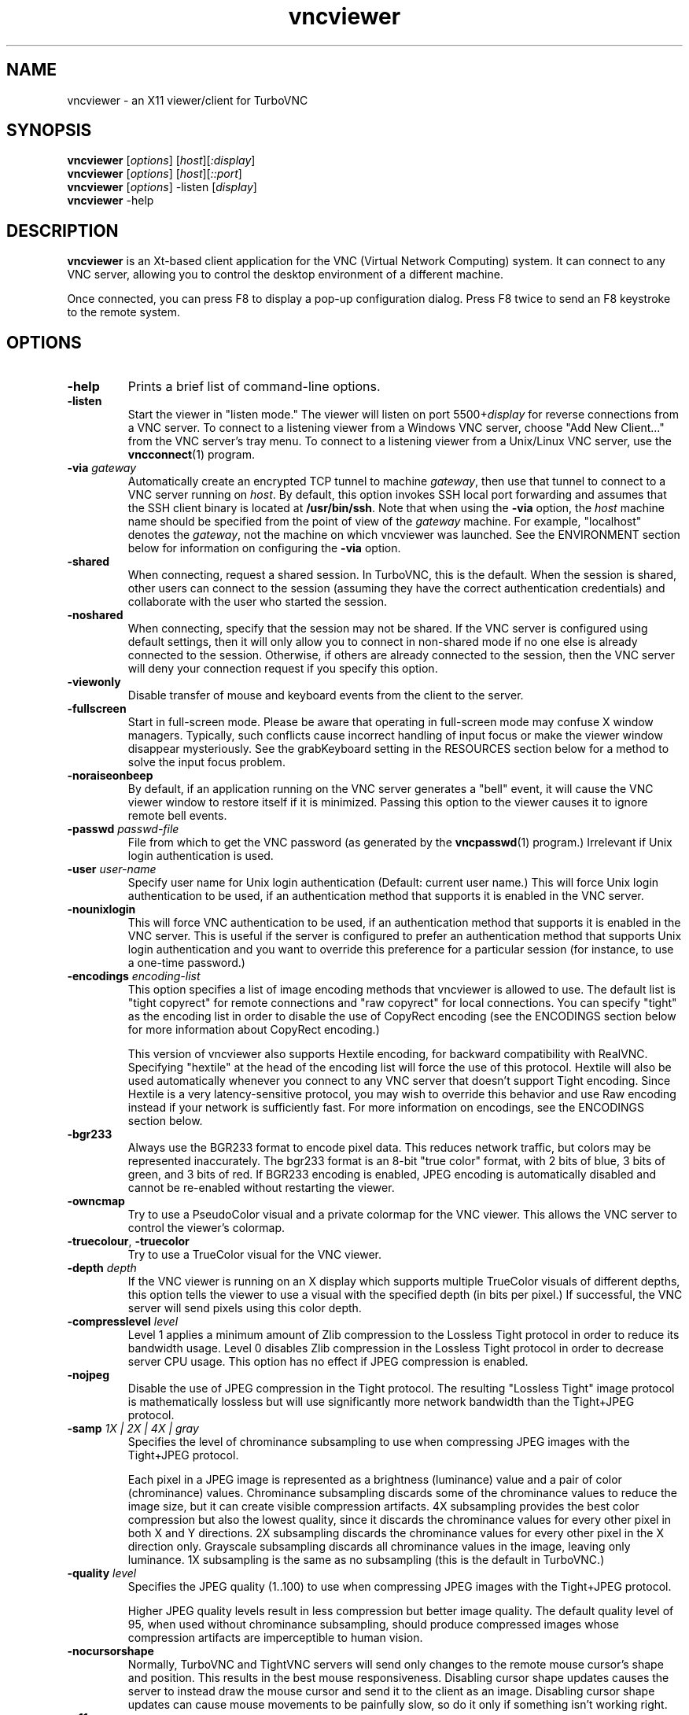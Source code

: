 '\" t
.\" ** The above line should force tbl to be a preprocessor **
.\" Man page for X vncviewer
.\"
.\" Copyright (C) 1998 Marcus.Brinkmann@ruhr-uni-bochum.de
.\" Copyright (C) 2000,2001 Red Hat, Inc.
.\" Copyright (C) 2001-2003 Constantin Kaplinsky
.\" Copyright (C) 2005-2008 Sun Microsystems, Inc.
.\" Copyright (C) 2010 University Corporation for Atmospheric Research
.\" Copyright (C) 2010 D. R. Commander
.\"
.\" You may distribute under the terms of the GNU General Public
.\" License as specified in the file LICENCE.TXT that comes with the
.\" TurboVNC distribution.
.\"
.TH vncviewer 1 "June 2010" "" "TurboVNC"
.SH NAME
vncviewer \- an X11 viewer/client for TurboVNC
.SH SYNOPSIS
\fBvncviewer\fR [\fIoptions\fR] [\fIhost\fR][\fI:display\fR]
.br
\fBvncviewer\fR [\fIoptions\fR] [\fIhost\fR][\fI::port\fR]
.br
\fBvncviewer\fR [\fIoptions\fR] -listen [\fIdisplay\fR]
.br
\fBvncviewer\fR -help
.br
.SH DESCRIPTION
.B vncviewer
is an Xt\-based client application for the VNC (Virtual Network
Computing) system.  It can connect to any VNC server, allowing
you to control the desktop environment of a different machine.

Once connected, you can press F8 to display a pop\-up configuration dialog.
Press F8 twice to send an F8 keystroke to the remote system.
.SH OPTIONS
.TP
\fB\-help\fR
Prints a brief list of command-line options.
.TP
\fB\-listen\fR
Start the viewer in "listen mode."  The viewer will listen on port
5500+\fIdisplay\fR for reverse connections from a VNC server.
To connect to a listening viewer from a Windows VNC server, choose
"Add New Client..." from the VNC server's tray menu.  To connect
to a listening viewer from a Unix/Linux VNC server, use the \fBvncconnect\fR(1)
program.
.TP
\fB\-via\fR \fIgateway\fR
Automatically create an encrypted TCP tunnel to machine \fIgateway\fR,
then use that tunnel to connect to a VNC server running on \fIhost\fR.  By
default, this option invokes SSH local port forwarding and assumes that the SSH
client binary is located at \fB/usr/bin/ssh\fR.  Note that when using the
\fB\-via\fR option, the \fIhost\fR machine name should be specified from the
point of view of the \fIgateway\fR machine.  For example, "localhost" denotes
the \fIgateway\fR, not the machine on which vncviewer was launched.  See the
ENVIRONMENT section below for information on configuring the \fB\-via\fR
option.
.TP
\fB\-shared\fR
When connecting, request a shared session.  In TurboVNC, this is the
default.  When the session is shared, other users can connect to the
session (assuming they have the correct authentication credentials) and
collaborate with the user who started the session.
.TP
\fB\-noshared\fR
When connecting, specify that the session may not be shared.  If the VNC
server is configured using default settings, then it will only allow you to
connect in non-shared mode if no one else is already connected to the session.
Otherwise, if others are already connected to the session, then the VNC server
will deny your connection request if you specify this option.
.TP
\fB\-viewonly\fR
Disable transfer of mouse and keyboard events from the client to the
server.
.TP
\fB\-fullscreen\fR
Start in full\-screen mode.  Please be aware that operating in
full\-screen mode may confuse X window managers.  Typically, such
conflicts cause incorrect handling of input focus or make the viewer
window disappear mysteriously.  See the grabKeyboard setting in the
RESOURCES section below for a method to solve the input focus problem.
.TP
\fB\-noraiseonbeep\fR
By default, if an application running on the VNC server generates a
"bell" event, it will cause the VNC viewer window to restore itself
if it is minimized.  Passing this option to the viewer causes it to
ignore remote bell events.
.TP
\fB\-passwd\fR \fIpasswd\-file\fR
File from which to get the VNC password (as generated by the
\fBvncpasswd\fR(1) program.)  Irrelevant if Unix login authentication is used.
.TP
\fB\-user\fR \fIuser\-name\fR
Specify user name for Unix login authentication (Default: current user name.)
This will force Unix login authentication to be used, if an authentication
method that supports it is enabled in the VNC server.
.TP
\fB\-nounixlogin\fR
This will force VNC authentication to be used, if an authentication method that
supports it is enabled in the VNC server.  This is useful if the server is
configured to prefer an authentication method that supports Unix login
authentication and you want to override this preference for a particular
session (for instance, to use a one-time password.)
.TP
\fB\-encodings\fR \fIencoding\-list\fR
This option specifies a list of image encoding methods that vncviewer is
allowed to use.  The default list is "tight copyrect" for remote connections and
"raw copyrect" for local connections.  You can specify "tight" as the encoding
list in order to disable the use of CopyRect encoding (see the ENCODINGS
section below for more information about CopyRect encoding.)

This version of vncviewer also supports Hextile encoding, for backward
compatibility with RealVNC.  Specifying "hextile" at the head of the encoding
list will force the use of this protocol.  Hextile will also be used
automatically whenever you connect to any VNC server that doesn't support Tight
encoding.  Since Hextile is a very latency-sensitive protocol, you may wish to
override this behavior and use Raw encoding instead if your network is
sufficiently fast.  For more information on encodings, see the ENCODINGS section
below.
.TP
\fB\-bgr233\fR
Always use the BGR233 format to encode pixel data.  This reduces
network traffic, but colors may be represented inaccurately.  The
bgr233 format is an 8\-bit "true color" format, with 2 bits of blue, 3
bits of green, and 3 bits of red.  If BGR233 encoding is enabled, JPEG
encoding is automatically disabled and cannot be re-enabled without restarting
the viewer.
.TP
\fB\-owncmap\fR
Try to use a PseudoColor visual and a private colormap for the VNC viewer.  This
allows the VNC server to control the viewer's colormap.
.TP
\fB\-truecolour\fR, \fB\-truecolor\fR
Try to use a TrueColor visual for the VNC viewer.
.TP
\fB\-depth\fR \fIdepth\fR
If the VNC viewer is running on an X display which supports multiple TrueColor
visuals of different depths, this option tells the viewer to use a visual with
the specified depth (in bits per pixel.)  If successful, the VNC server will
send pixels using this color depth.
.TP
\fB\-compresslevel \fIlevel\fR
Level 1 applies a minimum amount of Zlib compression to the Lossless Tight
protocol in order to reduce its bandwidth usage.  Level 0 disables Zlib
compression in the Lossless Tight protocol in order to decrease server CPU
usage.  This option has no effect if JPEG compression is enabled.
.TP
\fB\-nojpeg\fR
Disable the use of JPEG compression in the Tight protocol.  The resulting
"Lossless Tight" image protocol is mathematically lossless but will use
significantly more network bandwidth than the Tight+JPEG protocol.
.TP
\fB\-samp \fI1X | 2X | 4X | gray\fR
Specifies the level of chrominance subsampling to use when compressing JPEG
images with the Tight+JPEG protocol.

Each pixel in a JPEG image is represented as a brightness (luminance)
value and a pair of color (chrominance) values.  Chrominance subsampling
discards some of the chrominance values to reduce the image size, but it can
create visible compression artifacts.  4X subsampling provides the best
color compression but also the lowest quality, since it discards the
chrominance values for every other pixel in both X and Y directions.  2X
subsampling discards the chrominance values for every other pixel in the X
direction only.  Grayscale subsampling discards all chrominance values in the
image, leaving only luminance.  1X subsampling is the same as no subsampling
(this is the default in TurboVNC.)
.TP
\fB\-quality \fIlevel\fR
Specifies the JPEG quality (1..100) to use when compressing JPEG images with
the Tight+JPEG protocol.

Higher JPEG quality levels result in less compression but better image quality.
The default quality level of 95, when used without chrominance subsampling,
should produce compressed images whose compression artifacts are imperceptible
to human vision.
.TP
\fB\-nocursorshape\fR
Normally, TurboVNC and TightVNC servers will send only changes to the
remote mouse cursor's shape and position.  This results in the best mouse
responsiveness.  Disabling cursor shape updates causes the server to
instead draw the mouse cursor and send it to the client as an image.
Disabling cursor shape updates can cause mouse movements to be painfully
slow, so do it only if something isn't working right.
.TP
\fB\-x11cursor\fR
Use a real X11 cursor with X-style cursor shape updates instead of
drawing the remote cursor on the framebuffer.  This option also
disables the dot cursor and disables cursor position updates unless
the viewer is running in full\-screen mode.
.TP
\fB\-autopass\fR
Read a plain-text password from stdin.  Irrelevant if Unix login
authentication is used.
.TP
\fB\-singlebuffer\fR
Normally, TurboVNC will wait until a window has finished redrawing
on the server before it redraws the window on the client.  This is
called "double buffering", and it prevents tearing artifacts when
a 3D or video application switches frames.  Disabling double
buffering makes TurboVNC behave more like other VNC implementations.
Normally, you shouldn't need to change this setting unless
something isn't working right.
.TP
\fB\-lowqual\fR
Select the "Tight + Low Quality JPEG" image encoding protocol.  This is the
equivalent of \fB\-samp 4X -quality 30\fR.

The Tight + Low Quality JPEG protocol uses paletted encoding with Zlib
compression level 1 to encode image rectangles with <= 24 colors and
low-quality TurboJPEG encoding (quality level 30 with 4X subsampling) to encode
all other image rectangles.  This protocol will produce very noticeable image
compression artifacts on rectangles with large numbers of unique colors, but it
will perform optimally on low-bandwidth, high-latency connections such as
broadband.  You can use TurboVNC's "Lossless Refresh" feature if you need to
occasionally send a frame without compression artifacts.
.TP
\fB\-medqual\fR
Select the "Tight + Medium Quality JPEG" image encoding protocol.  This is the
equivalent of \fB\-samp 2X -quality 80\fR.

The Tight + Medium Quality JPEG protocol uses paletted encoding with Zlib
compression level 1 to encode image rectangles with <= 24 colors and
medium-quality TurboJPEG encoding (quality level 80 with 2X subsampling) to
encode all other image rectangles.  This protocol may produce some compression
artifacts on rectangles with large numbers of unique colors, but these
artifacts are generally minor and not very noticeable.  This protocol uses about
half the network bandwidth of the default protocol (Tight + Perceptually
Lossless JPEG) and about twice the network bandwidth of the
Tight + Low Quality JPEG protocol.
.TP
\fB\-lossless\fR
Select the "Lossless Tight" image encoding protocol.  This is the equivalent
of \fB\-nojpeg -compresslevel 0\fR.

The Lossless Tight protocol uses uncompressed paletted encoding for image
rectangles with low numbers of unique colors and uncompressed raw encoding for
image rectangles with high numbers of unique colors.  This protocol, on average,
uses quite a bit less CPU time than Tight+JPEG and requires much less bandwidth
than Raw encoding.  However, it uses much more bandwidth than Tight+JPEG
encoding and is thus only appropriate for use on gigabit and faster
connections.
.TP
\fB\-losslesswan\fR
Select the "Lossless Tight + Zlib" image encoding protocol.  This is the
equivalent of \fB\-nojpeg -compresslevel 1\fR.

The Lossless Tight + Zlib protocol is the same as the Lossless Tight
protocol, except that it compresses all image rectangles with Zlib compression
level 1 prior to transmission.  For image rectangles with low numbers of unique
colors, this protocol will perform similarly to the Tight+JPEG protocol.
However, it will use significantly more bandwidth and CPU time than Tight+JPEG
when sending image rectangles with high numbers of unique colors.  The
usefulness of this protocol is debatable, but it is included for those who
absolutely must use mathematically lossless compression in environments where
performance is constrained more by the network than the server CPU.  The
Lossless Refresh feature in TurboVNC uses this protocol.

.SH ENCODINGS
In order to simplify the implementation of the VNC viewer, the VNC protocol is
designed such that the VNC server sends information in whatever format the
viewer desires.  If the viewer claims to support multiple formats, then the
server will choose one.

.I Pixel format
refers to the mathematical representation of an individual pixel.  The most
common formats are "true color", in which each pixel is represented by separate
red, green, and blue intensity values, and "pseudo color", in which each pixel
is represented by an index into a table of red, green, and blue intensity
values.

.I Encoding
refers to how an image is represented on the network.  The VNC server normally
sends only the areas of its display that have changed since the last update.
These areas are sent as separate rectangles of pixels, and each rectangle can
be encoded using a different method.  All rectangles contain a header which
specifies the location and size of the rectangle and how it was encoded.  The
encoding methods supported by the TurboVNC Viewer are listed below.
.TP
.B Raw
Raw encoding sends the raw pixel values from the VNC server's virtual desktop,
after first translating them into the viewer's preferred pixel format.
Raw encoding is used by default whenever the server and viewer are running on
the same machine.  Otherwise, it is included only for backward compatibility
with other VNC flavors and should not be used except when absolutely necessary.
.TP
.B CopyRect
When an image rectangle has been moved from one location to another on the VNC
server's virtual desktop but has not otherwise changed, the CopyRect protocol
sends only the new location of the rectangle and relies on the VNC viewer to
copy the actual pixels.  This saves network bandwidth when a window is moved
around on the VNC server or when an application sends the same image over and
over again.
.TP
.B Hextile
Hextile splits image rectangles into 16x16 tiles, which are sent in a
predetermined order.  Each tile is encoded using either Raw encoding
or a variant of RRE (Rise\-and\-Run\-length\-Encoding, a 2D version of
RLE.)  Hextile is a somewhat fine-grained protocol, owing to its use of small
tiles.  Thus, it is very sensitive to network latency, even on
local-area networks.  It is included only for backward compatibility with other
VNC flavors and should not be used except when absolutely necessary.
.TP
.B Tight
Tight encoding analyzes each image rectangle to determine the optimal encoding
method to use for it.  Rectangles with only one color are encoded as a bounding
box and a fill color.  Rectangles with only two colors are encoded as a
1-bit-per-pixel bitmap with a 2-color palette.  Rectangles with low numbers of
unique colors are encoded as a color palette and an indexed bitmap containing 8
index bits per pixel.  Rectangles with high numbers of unique colors are
encoded using either JPEG or Raw encoding, depending on the user's preference.
Zlib can optionally be used to compress the paletted and raw-encoded
rectangles.  In TurboVNC, the Tight protocol has been optimized for maximum
performance with 3D and video workloads.
.SH RESOURCES
X resources that \fBvncviewer\fR knows about, aside from the
normal Xt resources, are as follows:
.TP
.B shareDesktop
Equivalent of the \fB\-shared\fR/\fB\-noshared\fR options.  Default true.
.TP
.B viewOnly
Equivalent of the \fB\-viewonly\fR option.  Default false.
.TP
.B fullScreen
Equivalent of the \fB\-fullscreen\fR option.  Default false.
.TP
.B grabKeyboard
Grab keyboard in full-screen mode.  This can help to solve problems
with losing keyboard focus.  Default false.
.TP
.B raiseOnBeep
If set to false, this is the equivalent of the \fB\-noraiseonbeep\fR option.
Default true.
.TP
.B passwordFile
Equivalent of the \fB\-passwd\fR option.
.TP
.B passwordDialog
If true, vncviewer will pop up a dialog box to get the password.  Otherwise,
it will get the password from the console.  Irrelevant if \fBpasswordFile\fR
is set.  Default false.
If Unix login authentication is used, then the dialog will prompt for
both the user name and the password.
.TP
.B userLogin
Equivalent of the \fB\-user\fR option.
.TP
.B noUnixLogin
Equivalent of the \fB\-nounixlogin\fR option.
.TP
.B encodings
Equivalent of \fB\-encodings\fR option.
.TP
.B compressLevel
Equivalent of \fB\-compresslevel\fR option
.TP
.B subsampling
Equivalent of the \fB\-samp\fR option
.TP
.B qualityLevel
Equivalent of the \fB\-quality\fR option
.TP
.B enableJPEG
If set to false, this is the equivalent of the \fB\-nojpeg\fR option.
Default true.
.TP
.B doubleBuffer
If set to false, this is the equivalent of the \fB\-singlebuffer\fR option.
Default true.
.TP
.B useRemoteCursor
If set to false, this is the equivalent of the \fB\-nocursorshape\fR option.
Default true.
.TP
.B useBGR233
Equivalent of \fB\-bgr233\fR option.  Default false.
.TP
.B nColours
When using BGR233, try to allocate this many "exact" colors from the
BGR233 color cube.  When using a shared colormap, setting this resource
lower leaves more colors for other X clients.  Irrelevant when using
truecolor.  Default is 256 (i.e.  all of them).
.TP
.B useSharedColours
If the number of "exact" BGR233 colors successfully allocated is less
than 256, then the rest are filled in using the "nearest" colors
available.  This resource says whether to only use the "exact" BGR233
colors for this purpose, or whether to use other clients' "shared"
colors as well.  Default true (i.e.  use other clients' colors.)
.TP
.B forceOwnCmap
Equivalent of \fB\-owncmap\fR option.  Default false.
.TP
.B forceTrueColour
Equivalent of \fB\-truecolour\fR option.  Default false.
.TP
.B requestedDepth
Equivalent of \fB\-depth\fR option.
.TP
.B useSharedMemory
Use the MIT shared memory extension if the viewer is running on the same
machine as the X server.  Default true.
.TP
.B wmDecorationWidth, wmDecorationHeight
The total width and height taken up by window manager decorations.
This is used to calculate the maximum size of the VNC viewer window.  
The default width is 4, and the default height is 24.
.TP
.B bumpScrollTime, bumpScrollPixels
When the viewer is in full\-screen mode and the VNC desktop is bigger
than the client's X display, scrolling will occur whenever the mouse
hits the edge of the screen.  The maximum speed of scrolling is
bumpScrollPixels pixels every bumpScrollTime milliseconds.  The actual
speed of scrolling will be slower than this, of course, depending on
how fast your machine is.  Default is 20 pixels every 25 milliseconds.
.TP
.B popupButtonCount
The number of buttons in the popup window.  See the README file for
more information on how to customize the buttons.
.TP
.B debug
For debugging.  Default false.
.TP
.B rawDelay, copyRectDelay
For debugging.  See the README file for details.  Default 0 (off).
.SH ENVIRONMENT
When started with the \fB\-via\fR option, vncviewer reads the
\fBVNC_VIA_CMD\fR environment variable, expands patterns beginning
with the "%" character, and uses the resulting command line to
establish the secure tunnel to the VNC gateway.  If \fBVNC_VIA_CMD\fR is not
set, this command line defaults to "/usr/bin/ssh -f -L %L:%H:%R %G sleep 20".

The following patterns are recognized in the \fBVNC_VIA_CMD\fR
environment (note that all of the patterns %G, %H, %L and %R must be present
in the command template):
.TP
.B %%
A literal "%";
.TP
.B %G
gateway machine name;
.TP
.B %H
remote VNC machine name, from the point of view of the gateway;
.TP
.B %L
local TCP port number;
.TP
.B %R
remote TCP port number.
.SH SEE ALSO
\fBvncserver\fR(1), \fBXvnc\fR(1), \fBvncpasswd\fR(1),
\fBvncconnect\fR(1), \fBssh\fR(1)
.SH AUTHORS
VNC was originally developed at AT&T Laboratories Cambridge.  TightVNC
additions were implemented by Constantin Kaplinsky.  TurboVNC, based
on TightVNC, is provided by The VirtualGL Project.  Many other people
participated in development, testing and support.

\fBMan page authors:\fR
.br
Marcus Brinkmann <Marcus.Brinkmann@ruhr-uni-bochum.de>
.br
Terran Melconian <terran@consistent.org>
.br
Tim Waugh <twaugh@redhat.com>
.br
Constantin Kaplinsky <const@tightvnc.com>
.br
D.  R.  Commander <information@virtualgl.org>
.br
Craig Ruff <cruff@ucar.edu>
